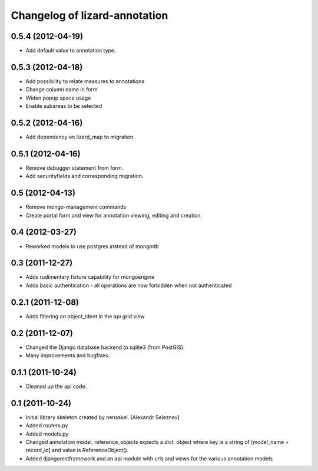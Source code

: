 Changelog of lizard-annotation
===================================================


0.5.4 (2012-04-19)
------------------

- Add default value to annotation type.


0.5.3 (2012-04-18)
------------------

- Add possibility to relate measures to annotations
- Change column name in form
- Widen popup space usage
- Enable subareas to be selected


0.5.2 (2012-04-16)
------------------

- Add dependency on lizard_map to migration.


0.5.1 (2012-04-16)
------------------

- Remove debugger statement from form.
- Add securityfields and corresponding migration.


0.5 (2012-04-13)
----------------

- Remove mongo-management commands
- Create portal form and view for annotation viewing, editing and creation.


0.4 (2012-03-27)
----------------

- Reworked models to use postgres instead of mongodb

0.3 (2011-12-27)
----------------

- Adds rudimentary fixture capability for mongoengine

- Adds basic authentication - all operations are now forbidden when not
  authenticated


0.2.1 (2011-12-08)
------------------

- Adds filtering on object_ident in the api grid view


0.2 (2011-12-07)
----------------

- Changed the Django database backend to sqlite3 (from PostGIS).

- Many improvements and bugfixes.


0.1.1 (2011-10-24)
------------------

- Cleaned up the api code.


0.1 (2011-10-24)
----------------

- Initial library skeleton created by nensskel.  [Alexandr Seleznev]

- Added routers.py

- Added models.py

- Changed annotation model, reference_objects expects a dict. object
  where key is a string of [model_name + record_id] and value is ReferenceObject().

- Added djangorestframework and an api module with urls and views for the
  various annotation models
